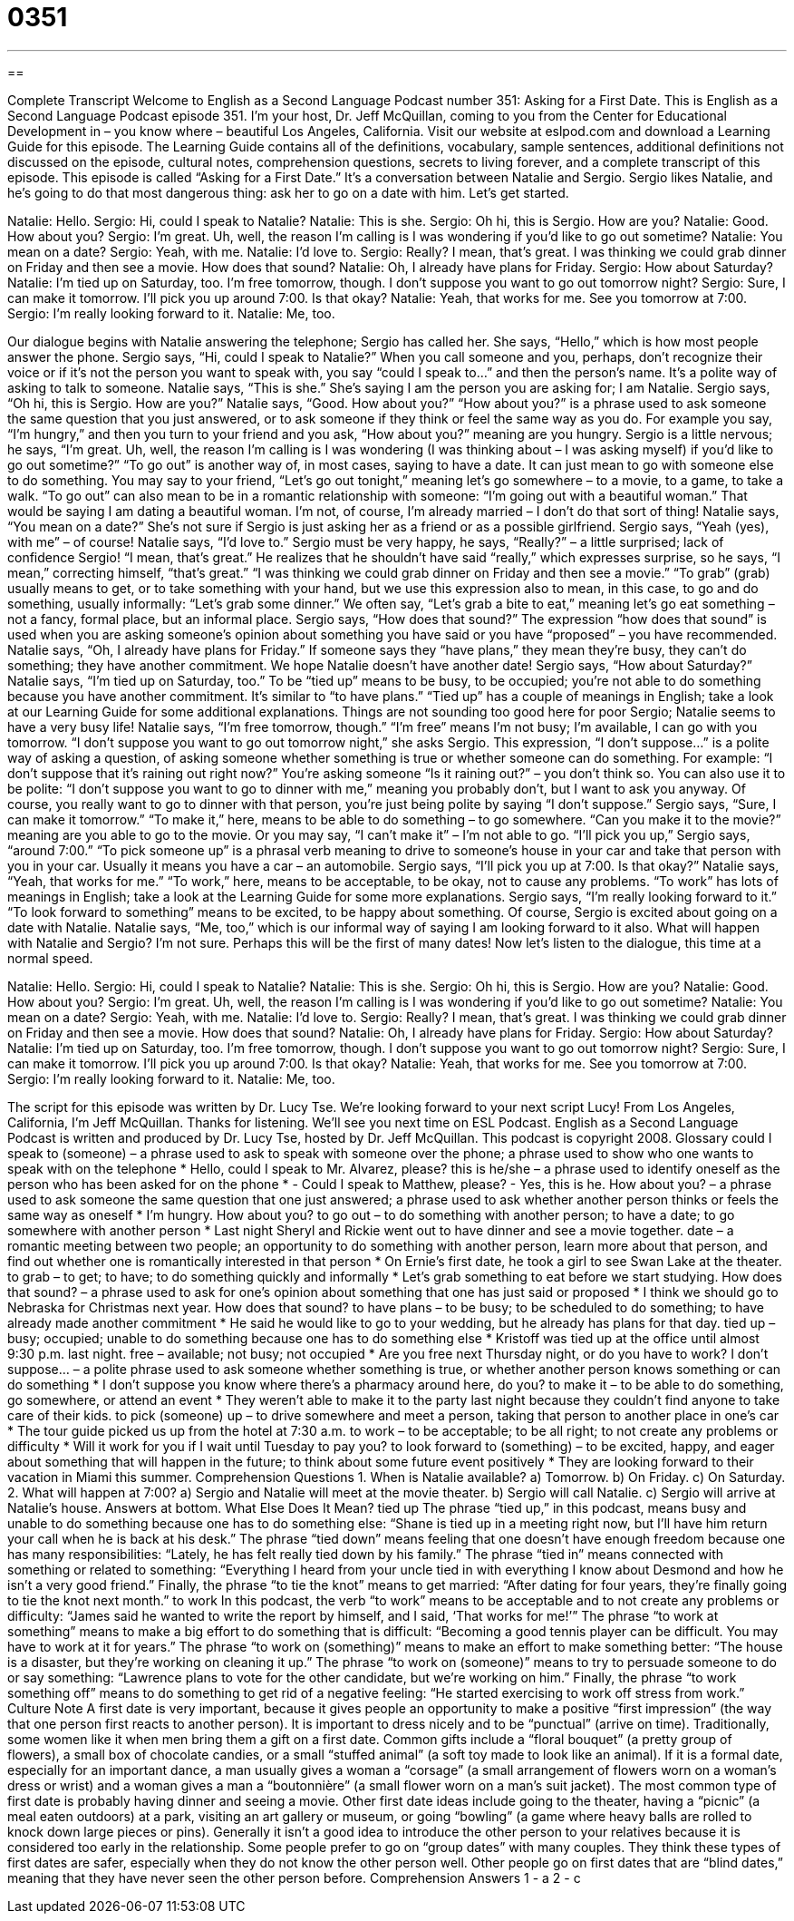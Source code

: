 = 0351
:toc: left
:toclevels: 3
:sectnums:
:stylesheet: ../../../myAdocCss.css

'''

== 

Complete Transcript
Welcome to English as a Second Language Podcast number 351: Asking for a First Date.
This is English as a Second Language Podcast episode 351. I’m your host, Dr. Jeff McQuillan, coming to you from the Center for Educational Development in – you know where – beautiful Los Angeles, California.
Visit our website at eslpod.com and download a Learning Guide for this episode. The Learning Guide contains all of the definitions, vocabulary, sample sentences, additional definitions not discussed on the episode, cultural notes, comprehension questions, secrets to living forever, and a complete transcript of this episode.
This episode is called “Asking for a First Date.” It’s a conversation between Natalie and Sergio. Sergio likes Natalie, and he’s going to do that most dangerous thing: ask her to go on a date with him. Let’s get started.
[start of dialogue]
Natalie: Hello.
Sergio: Hi, could I speak to Natalie?
Natalie: This is she.
Sergio: Oh hi, this is Sergio. How are you?
Natalie: Good. How about you?
Sergio: I’m great. Uh, well, the reason I’m calling is I was wondering if you’d like to go out sometime?
Natalie: You mean on a date?
Sergio: Yeah, with me.
Natalie: I’d love to.
Sergio: Really? I mean, that’s great. I was thinking we could grab dinner on Friday and then see a movie. How does that sound?
Natalie: Oh, I already have plans for Friday.
Sergio: How about Saturday?
Natalie: I’m tied up on Saturday, too. I’m free tomorrow, though. I don’t suppose you want to go out tomorrow night?
Sergio: Sure, I can make it tomorrow. I’ll pick you up around 7:00. Is that okay?
Natalie: Yeah, that works for me. See you tomorrow at 7:00.
Sergio: I’m really looking forward to it.
Natalie: Me, too.
[end of dialogue]
Our dialogue begins with Natalie answering the telephone; Sergio has called her. She says, “Hello,” which is how most people answer the phone. Sergio says, “Hi, could I speak to Natalie?” When you call someone and you, perhaps, don’t recognize their voice or if it’s not the person you want to speak with, you say “could I speak to...” and then the person’s name. It’s a polite way of asking to talk to someone. Natalie says, “This is she.” She’s saying I am the person you are asking for; I am Natalie.
Sergio says, “Oh hi, this is Sergio. How are you?” Natalie says, “Good. How about you?” “How about you?” is a phrase used to ask someone the same question that you just answered, or to ask someone if they think or feel the same way as you do. For example you say, “I’m hungry,” and then you turn to your friend and you ask, “How about you?” meaning are you hungry.
Sergio is a little nervous; he says, “I’m great. Uh, well, the reason I’m calling is I was wondering (I was thinking about – I was asking myself) if you’d like to go out sometime?” “To go out” is another way of, in most cases, saying to have a date. It can just mean to go with someone else to do something. You may say to your friend, “Let’s go out tonight,” meaning let’s go somewhere – to a movie, to a game, to take a walk. “To go out” can also mean to be in a romantic relationship with someone: “I’m going out with a beautiful woman.” That would be saying I am dating a beautiful woman. I’m not, of course, I’m already married – I don’t do that sort of thing!
Natalie says, “You mean on a date?” She’s not sure if Sergio is just asking her as a friend or as a possible girlfriend. Sergio says, “Yeah (yes), with me” – of course! Natalie says, “I’d love to.” Sergio must be very happy, he says, “Really?” – a little surprised; lack of confidence Sergio! “I mean, that’s great.” He realizes that he shouldn’t have said “really,” which expresses surprise, so he says, “I mean,” correcting himself, “that’s great.”
“I was thinking we could grab dinner on Friday and then see a movie.” “To grab” (grab) usually means to get, or to take something with your hand, but we use this expression also to mean, in this case, to go and do something, usually informally: “Let’s grab some dinner.” We often say, “Let’s grab a bite to eat,” meaning let’s go eat something – not a fancy, formal place, but an informal place. Sergio says, “How does that sound?” The expression “how does that sound” is used when you are asking someone’s opinion about something you have said or you have “proposed” – you have recommended.
Natalie says, “Oh, I already have plans for Friday.” If someone says they “have plans,” they mean they’re busy, they can’t do something; they have another commitment. We hope Natalie doesn’t have another date! Sergio says, “How about Saturday?” Natalie says, “I’m tied up on Saturday, too.” To be “tied up” means to be busy, to be occupied; you’re not able to do something because you have another commitment. It’s similar to “to have plans.” “Tied up” has a couple of meanings in English; take a look at our Learning Guide for some additional explanations.
Things are not sounding too good here for poor Sergio; Natalie seems to have a very busy life! Natalie says, “I’m free tomorrow, though.” “I’m free” means I’m not busy; I’m available, I can go with you tomorrow. “I don’t suppose you want to go out tomorrow night,” she asks Sergio. This expression, “I don’t suppose…” is a polite way of asking a question, of asking someone whether something is true or whether someone can do something. For example: “I don’t suppose that it’s raining out right now?” You’re asking someone “Is it raining out?” – you don’t think so. You can also use it to be polite: “I don’t suppose you want to go to dinner with me,” meaning you probably don’t, but I want to ask you anyway. Of course, you really want to go to dinner with that person, you’re just being polite by saying “I don’t suppose.”
Sergio says, “Sure, I can make it tomorrow.” “To make it,” here, means to be able to do something – to go somewhere. “Can you make it to the movie?” meaning are you able to go to the movie. Or you may say, “I can’t make it” – I’m not able to go. “I’ll pick you up,” Sergio says, “around 7:00.” “To pick someone up” is a phrasal verb meaning to drive to someone’s house in your car and take that person with you in your car. Usually it means you have a car – an automobile.
Sergio says, “I’ll pick you up at 7:00. Is that okay?” Natalie says, “Yeah, that works for me.” “To work,” here, means to be acceptable, to be okay, not to cause any problems. “To work” has lots of meanings in English; take a look at the Learning Guide for some more explanations.
Sergio says, “I’m really looking forward to it.” “To look forward to something” means to be excited, to be happy about something. Of course, Sergio is excited about going on a date with Natalie. Natalie says, “Me, too,” which is our informal way of saying I am looking forward to it also.
What will happen with Natalie and Sergio? I’m not sure. Perhaps this will be the first of many dates!
Now let’s listen to the dialogue, this time at a normal speed.
[start of dialogue]
Natalie: Hello.
Sergio: Hi, could I speak to Natalie?
Natalie: This is she.
Sergio: Oh hi, this is Sergio. How are you?
Natalie: Good. How about you?
Sergio: I’m great. Uh, well, the reason I’m calling is I was wondering if you’d like to go out sometime?
Natalie: You mean on a date?
Sergio: Yeah, with me.
Natalie: I’d love to.
Sergio: Really? I mean, that’s great. I was thinking we could grab dinner on Friday and then see a movie. How does that sound?
Natalie: Oh, I already have plans for Friday.
Sergio: How about Saturday?
Natalie: I’m tied up on Saturday, too. I’m free tomorrow, though. I don’t suppose you want to go out tomorrow night?
Sergio: Sure, I can make it tomorrow. I’ll pick you up around 7:00. Is that okay?
Natalie: Yeah, that works for me. See you tomorrow at 7:00.
Sergio: I’m really looking forward to it.
Natalie: Me, too.
[end of dialogue]
The script for this episode was written by Dr. Lucy Tse. We’re looking forward to your next script Lucy!
From Los Angeles, California, I’m Jeff McQuillan. Thanks for listening. We’ll see you next time on ESL Podcast.
English as a Second Language Podcast is written and produced by Dr. Lucy Tse, hosted by Dr. Jeff McQuillan. This podcast is copyright 2008.
Glossary
could I speak to (someone) – a phrase used to ask to speak with someone over the phone; a phrase used to show who one wants to speak with on the telephone
* Hello, could I speak to Mr. Alvarez, please?
this is he/she – a phrase used to identify oneself as the person who has been asked for on the phone
* - Could I speak to Matthew, please?
- Yes, this is he.
How about you? – a phrase used to ask someone the same question that one just answered; a phrase used to ask whether another person thinks or feels the same way as oneself
* I’m hungry. How about you?
to go out – to do something with another person; to have a date; to go somewhere with another person
* Last night Sheryl and Rickie went out to have dinner and see a movie together.
date – a romantic meeting between two people; an opportunity to do something with another person, learn more about that person, and find out whether one is romantically interested in that person
* On Ernie’s first date, he took a girl to see Swan Lake at the theater.
to grab – to get; to have; to do something quickly and informally
* Let’s grab something to eat before we start studying.
How does that sound? – a phrase used to ask for one’s opinion about something that one has just said or proposed
* I think we should go to Nebraska for Christmas next year. How does that sound?
to have plans – to be busy; to be scheduled to do something; to have already made another commitment
* He said he would like to go to your wedding, but he already has plans for that day.
tied up – busy; occupied; unable to do something because one has to do something else
* Kristoff was tied up at the office until almost 9:30 p.m. last night.
free – available; not busy; not occupied
* Are you free next Thursday night, or do you have to work?
I don’t suppose... – a polite phrase used to ask someone whether something is true, or whether another person knows something or can do something
* I don’t suppose you know where there’s a pharmacy around here, do you?
to make it – to be able to do something, go somewhere, or attend an event
* They weren’t able to make it to the party last night because they couldn’t find anyone to take care of their kids.
to pick (someone) up – to drive somewhere and meet a person, taking that person to another place in one’s car
* The tour guide picked us up from the hotel at 7:30 a.m.
to work – to be acceptable; to be all right; to not create any problems or difficulty
* Will it work for you if I wait until Tuesday to pay you?
to look forward to (something) – to be excited, happy, and eager about something that will happen in the future; to think about some future event positively
* They are looking forward to their vacation in Miami this summer.
Comprehension Questions
1. When is Natalie available?
a) Tomorrow.
b) On Friday.
c) On Saturday.
2. What will happen at 7:00?
a) Sergio and Natalie will meet at the movie theater.
b) Sergio will call Natalie.
c) Sergio will arrive at Natalie’s house.
Answers at bottom.
What Else Does It Mean?
tied up
The phrase “tied up,” in this podcast, means busy and unable to do something because one has to do something else: “Shane is tied up in a meeting right now, but I’ll have him return your call when he is back at his desk.” The phrase “tied down” means feeling that one doesn’t have enough freedom because one has many responsibilities: “Lately, he has felt really tied down by his family.” The phrase “tied in” means connected with something or related to something: “Everything I heard from your uncle tied in with everything I know about Desmond and how he isn’t a very good friend.” Finally, the phrase “to tie the knot” means to get married: “After dating for four years, they’re finally going to tie the knot next month.”
to work
In this podcast, the verb “to work” means to be acceptable and to not create any problems or difficulty: “James said he wanted to write the report by himself, and I said, ‘That works for me!’” The phrase “to work at something” means to make a big effort to do something that is difficult: “Becoming a good tennis player can be difficult. You may have to work at it for years.” The phrase “to work on (something)” means to make an effort to make something better: “The house is a disaster, but they’re working on cleaning it up.” The phrase “to work on (someone)” means to try to persuade someone to do or say something: “Lawrence plans to vote for the other candidate, but we’re working on him.” Finally, the phrase “to work something off” means to do something to get rid of a negative feeling: “He started exercising to work off stress from work.”
Culture Note
A first date is very important, because it gives people an opportunity to make a positive “first impression” (the way that one person first reacts to another person). It is important to dress nicely and to be “punctual” (arrive on time).
Traditionally, some women like it when men bring them a gift on a first date. Common gifts include a “floral bouquet” (a pretty group of flowers), a small box of chocolate candies, or a small “stuffed animal” (a soft toy made to look like an animal).
If it is a formal date, especially for an important dance, a man usually gives a woman a “corsage” (a small arrangement of flowers worn on a woman’s dress or wrist) and a woman gives a man a “boutonnière” (a small flower worn on a man’s suit jacket).
The most common type of first date is probably having dinner and seeing a movie. Other first date ideas include going to the theater, having a “picnic” (a meal eaten outdoors) at a park, visiting an art gallery or museum, or going “bowling” (a game where heavy balls are rolled to knock down large pieces or pins). Generally it isn’t a good idea to introduce the other person to your relatives because it is considered too early in the relationship.
Some people prefer to go on “group dates” with many couples. They think these types of first dates are safer, especially when they do not know the other person well. Other people go on first dates that are “blind dates,” meaning that they have never seen the other person before.
Comprehension Answers
1 - a
2 - c